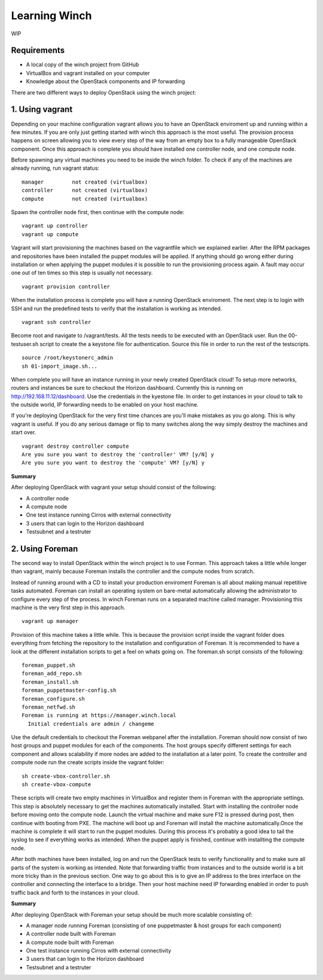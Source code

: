 Learning Winch
==============

WIP

Requirements
------------
- A local copy of the winch project from GitHub
- VirtualBox and vagrant installed on your computer
- Knowledge about the OpenStack components and IP forwarding

There are two different ways to deploy OpenStack using the winch project:

1. Using vagrant 
----------------
Depending on your machine configuration vagrant allows you to have an OpenStack enviroment
up and running within a few minutes. If you are only just getting started with winch this
approach is the most useful. The provision process happens on screen allowing you to view every
step of the way from an empty box to a fully manageable OpenStack component. Once this approach is complete you should have installed one controller node, and one compute node.

Before spawning any virtual machines you need to be inside the winch folder. To check if any of the machines are already running, run vagrant status:

::

    manager         not created (virtualbox)
    controller      not created (virtualbox)
    compute         not created (virtualbox)

Spawn the controller node first, then continue with the compute node:

::

    vagrant up controller
    vagrant up compute

Vagrant will start provisioning the machines based on the vagrantfile which we explained
earlier. After the RPM packages and repositories have been installed the puppet modules will
be applied. If anything should go wrong either during installation or when applying the 
puppet modules it is possible to run the provisioning process again. A fault may occur one
out of ten times so this step is usually not necessary.

::

    vagrant provision controller

When the installation process is complete you will have a running OpenStack enviroment. 
The next step is to login with SSH and run the predefined tests to verify that the installation
is working as intended. 

::

    vagrant ssh controller

Become root and navigate to /vagrant/tests. All the tests needs to be executed with an OpenStack user.
Run the 00-testuser.sh script to create the a keystone file for authentication. Source this file in order to run the rest of the testscripts. 
::

    source /root/keystonerc_admin
    sh 01-import_image.sh...
    
When complete you will have an instance running in your newly created OpenStack cloud! To setup
more networks, routers and instances be sure to checkout the Horizon dashboard. Currently this 
is running on http://192.168.11.12/dashboard. Use the credentials in the kyestone file. In order 
to get instances in your cloud to talk to the outside world, IP forwarding needs to be enabled on
your host machine. 

If you're deploying OpenStack for the very first time chances are you'll make mistakes as
you go along. This is why vagrant is useful. If you do any serious damage or flip to many
switches along the way simply destroy the machines and start over.

::

    vagrant destroy controller compute
    Are you sure you want to destroy the 'controller' VM? [y/N] y
    Are you sure you want to destroy the 'compute' VM? [y/N] y

**Summary**

After deploying OpenStack with vagrant your setup should consist of the following:

- A controller node
- A compute node
- One test instance running Cirros with external connectivity
- 3 users that can login to the Horizon dashboard
- Testsubnet and a testruter
 

2. Using Foreman
----------------

The second way to install OpenStack within the winch project is to use Forman. This approach takes
a little while longer than vagrant, mainly because Foreman installs the controller and the compute
nodes from scratch. 

Instead of running around with a CD to install your production enviroment Foreman
is all about making manual repetitive tasks automated. Foreman can install an operating system on bare-metal automatically allowing the administrator to configure every step of the process. In winch Foreman runs on a separated machine called manager. Provisioning this machine is the very first step in this
approach.

::

    vagrant up manager
    
    
Provision of this machine takes a little while. This is because the provision script inside the vagrant folder does everything from fetching the repository to the installation and configuration of Foreman. It is recommended to have a look at the different installation scripts to get a feel on whats going on. The foreman.sh script consists of the following:

::

    foreman_puppet.sh
    foreman_add_repo.sh
    foreman_install.sh
    foreman_puppetmaster-config.sh
    foreman_configure.sh
    foreman_netfwd.sh
    Foreman is running at https://manager.winch.local
      Initial credentials are admin / changeme


Use the default credentials to checkout the Foreman webpanel after the installation. Foreman should now 
consist of two host groups and puppet modules for each of the components. The host groups specify different
settings for each component and allows scalability if more nodes are added to the installation at a later point. To
create the controller and compute node run the create scripts inside the vagrant folder:

::

    sh create-vbox-controller.sh
    sh create-vbox-compute

These scripts will create two empty machines in VirtualBox and register them in Foreman with the appropriate settings. This step
is absolutely necessary to get the machines automatically installed. Start with installing the controller node before moving onto
the compute node. Launch the virtual machine and make sure F12 is pressed during post, then continue with booting from PXE. The machine
will boot up and Foreman will install the machine automatically.Once the machine is complete it will start to run the puppet modules. 
During this process it's probably a good idea to tail the syslog to see if everything works as intended. When the puppet apply is finished, 
continue with installting the compute node.

After both machines have been installed, log on and run the OpenStack tests to verify functionality and to make sure all parts of the system is 
working as intended. Note that forwarding traffic from instances and to the outside world is a bit more tricky than in the previous section. One way to
go about this is to give an IP address to the brex interface on the controller and connecting the interface to a bridge. Then your host machine need IP forwarding
enabled in order to push traffic back and forth to the instances in your cloud.


**Summary**

After deploying OpenStack with Foreman your setup should be much more scalable consisting of:

- A manager node running Foreman (consisting of one puppetmaster & host groups for each component)
- A controller node built with Foreman
- A compute node built with Foreman
- One test instance running Cirros with external connectivity
- 3 users that can login to the Horizon dashboard
- Testsubnet and a testruter
